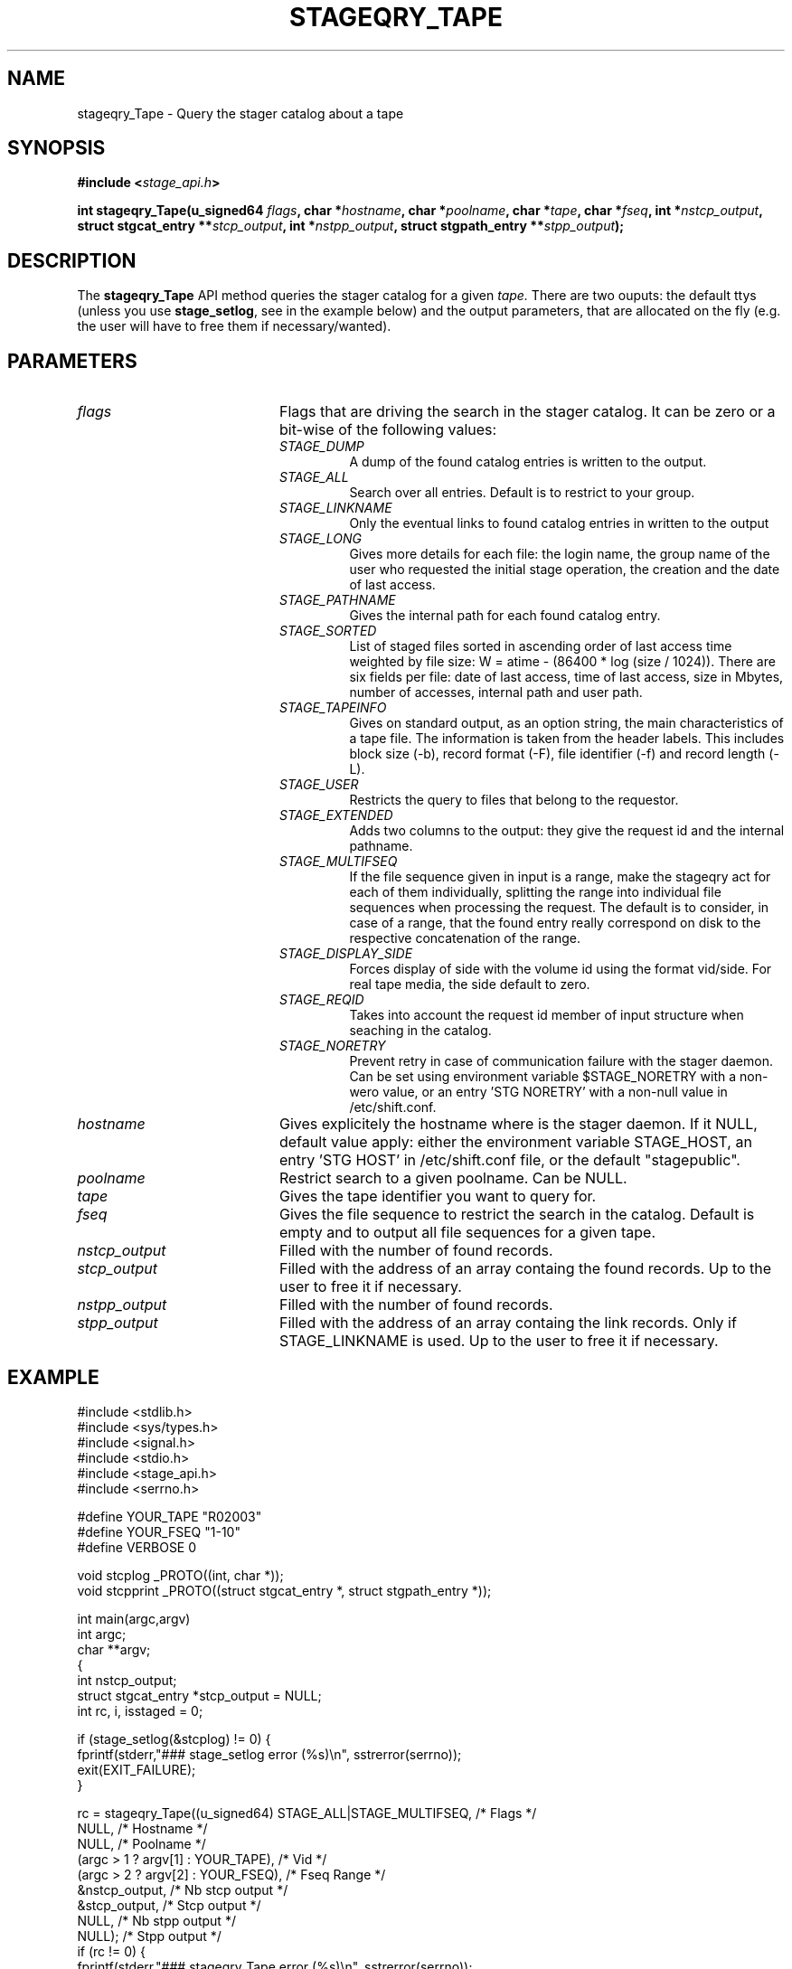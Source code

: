 .\" $Id: stageqry_Tape.man,v 1.3 2002/09/16 12:40:03 jdurand Exp $
.\"
.\" @(#)$RCSfile: stageqry_Tape.man,v $ $Revision: 1.3 $ $Date: 2002/09/16 12:40:03 $ CERN IT-DS/HSM Jean-Damien Durand
.\" Copyright (C) 2002 by CERN/IT/DS/HSM
.\" All rights reserved
.\"
.TH STAGEQRY_TAPE "3" "$Date: 2002/09/16 12:40:03 $" "CASTOR" "Stage Library Functions"
.SH NAME
stageqry_Tape \- Query the stager catalog about a tape
.SH SYNOPSIS
.BI "#include <" stage_api.h ">"
.sp
.BI "int stageqry_Tape(u_signed64 " flags ,
.BI "char *" hostname ,
.BI "char *" poolname ,
.BI "char *" tape ,
.BI "char *" fseq ,
.BI "int *" nstcp_output ,
.BI "struct stgcat_entry **" stcp_output ,
.BI "int *" nstpp_output ,
.BI "struct stgpath_entry **" stpp_output ");"

.SH DESCRIPTION
The \fBstageqry_Tape\fP API method queries the stager catalog for a given
.I tape.
There are two ouputs: the default ttys (unless you use \fBstage_setlog\fP, see in the example below) and the output parameters, that are allocated on the fly (e.g. the user will have to free them if necessary/wanted).

.SH PARAMETERS
.TP 2.0i
.I flags
Flags that are driving the search in the stager catalog. It can be zero or a bit-wise of the following values:
.RS
.TP
.I STAGE_DUMP
A dump of the found catalog entries is written to the output.
.TP
.I STAGE_ALL
Search over all entries. Default is to restrict to your group.
.TP
.I STAGE_LINKNAME
Only the eventual links to found catalog entries in written to the output
.TP
.I STAGE_LONG
Gives more details for each file: the login name, the group name of the user who requested the initial stage operation, the creation and the date of last access.
.TP
.I STAGE_PATHNAME
Gives the internal path for each found catalog entry.
.TP
.I STAGE_SORTED
List of staged files sorted in ascending order of last access time weighted by file size: W = atime \- (86400 * log (size / 1024)). There are six fields per file: date of last access, time of last access, size in Mbytes, number of accesses, internal path and user path.
.TP
.I STAGE_TAPEINFO
Gives  on standard output, as an option string, the main characteristics of a tape file. The information is taken from the header labels. This includes block size (-b), record format (-F),  file  identifier (-f) and record length (-L).
.TP
.I STAGE_USER
Restricts the query to files that belong to the requestor.
.TP
.I STAGE_EXTENDED
Adds  two  columns  to  the  output:  they give the request id and the internal pathname.
.TP
.I STAGE_MULTIFSEQ
If the file sequence given in input is a range, make the stageqry act for each of them individually, splitting the range into individual file sequences when processing the request. The default is to consider, in case of a range, that the found entry really correspond on disk to the respective concatenation of the range.
.TP
.I STAGE_DISPLAY_SIDE
Forces display of side with the volume id using the format vid/side. For real tape media, the side default to zero.
.TP
.I STAGE_REQID
Takes into account the request id member of input structure when seaching in the catalog.
.TP
.I STAGE_NORETRY
Prevent retry in case of communication failure with the stager daemon. Can be set using environment variable $STAGE_NORETRY with a non-wero value, or an entry 'STG NORETRY' with a non-null value in /etc/shift.conf.
.RE
.TP
.I hostname
Gives explicitely the hostname where is the stager daemon. If it NULL, default value apply: either the environment variable STAGE_HOST, an entry 'STG HOST' in /etc/shift.conf file, or the default "stagepublic".
.TP
.I poolname
Restrict search to a given poolname. Can be NULL.
.TP
.I tape
Gives the tape identifier you want to query for.
.TP
.I fseq
Gives the file sequence to restrict the search in the catalog. Default is empty and to output all file sequences for a given tape.
.TP
.I nstcp_output
Filled with the number of found records.
.TP
.I stcp_output
Filled with the address of an array containg the found records. Up to the user to free it if necessary.
.TP
.I nstpp_output
Filled with the number of found records.
.TP
.I stpp_output
Filled with the address of an array containg the link records. Only if STAGE_LINKNAME is used. Up to the user to free it if necessary.

.SH EXAMPLE
.ft CW
.nf
.sp
#include <stdlib.h>
#include <sys/types.h>
#include <signal.h>
#include <stdio.h>
#include <stage_api.h>
#include <serrno.h>
     
#define YOUR_TAPE "R02003"
#define YOUR_FSEQ "1-10"
#define VERBOSE 0
      
void stcplog _PROTO((int, char *));
void stcpprint _PROTO((struct stgcat_entry *, struct stgpath_entry *));

int main(argc,argv)
     int argc;
     char **argv;
{
  int nstcp_output;
  struct stgcat_entry *stcp_output = NULL;
  int rc, i, isstaged = 0;
 
  if (stage_setlog(&stcplog) != 0) {
    fprintf(stderr,"### stage_setlog error (%s)\\n", sstrerror(serrno));
    exit(EXIT_FAILURE);
  }
 
  rc = stageqry_Tape((u_signed64) STAGE_ALL|STAGE_MULTIFSEQ, /* Flags */
                    NULL,                        /* Hostname */
                    NULL,                        /* Poolname */
                    (argc > 1 ? argv[1] : YOUR_TAPE), /* Vid */
                    (argc > 2 ? argv[2] : YOUR_FSEQ), /* Fseq Range */
                    &nstcp_output,               /* Nb stcp output */
                    &stcp_output,                /* Stcp output */
                    NULL,                        /* Nb stpp output */
                    NULL);                       /* Stpp output */
  if (rc != 0) {
    fprintf(stderr,"### stageqry_Tape error (%s)\\n", sstrerror(serrno));
  } else {
    for (i = 0; i < nstcp_output; i++) {
#if VERBOSE
      stcpprint(stcp_output + i, NULL);
#endif
      if (ISSTAGED((&stcp_output[i]))) isstaged++;
    }
  }
  if (stcp_output != NULL) free (stcp_output);   /* User responsability ! */
  
  fprintf(stdout,"%s.%s : Found %d entr%s with the STAGED status\\n",
          (argc > 1 ? argv[1] : YOUR_TAPE),
          (argc > 2 ? argv[2] : YOUR_FSEQ),
          isstaged,
          (isstaged > 1) ? "ies" : "y");

  exit(isstaged ? 0 : 1);
}
 
void stcpprint(stcp,stpp)
     struct stgcat_entry *stcp;
     struct stgpath_entry *stpp;
{
  if (stcp != NULL) print_stcp(stcp);
  if (stpp != NULL) print_stpp(stpp);
}
 
void stcplog(level,msg)
     int level;
     char *msg;
{
#if VERBOSE
  fprintf(stdout, "%s", msg);
#endif
}
.ft
.LP
.fi

.SH RETURN VALUE
0 on success, -1 on failure.

.SH ERRORS
If failure, the serrno variable might contain one of the following error codes:
.TP 1.9i
.B SENOMAPFND
Can't open mapping database (Windows only)
.TP
.B EFAULT
Bad address
.TP
.B EINVAL
Invalid argument
.TP
.B ESTGROUP
Invalid group
.TP
.B SECONNDROP
Connection closed by remote end
.TP
.B SECOMERR
Communication error
.TP
.B SEINTERNAL
Internal error

.SH SEE ALSO
\fBstageqry\fP(1), \fBstage_setlog\fP(3), \fBprint_stcp\fP(3), \fBprint_stpp\fP(3), \fBstage_struct\fP(3), \fBstage_macros\fP(3)

.SH AUTHOR
\fBCASTOR\fP Team <castor.support@cern.ch>

